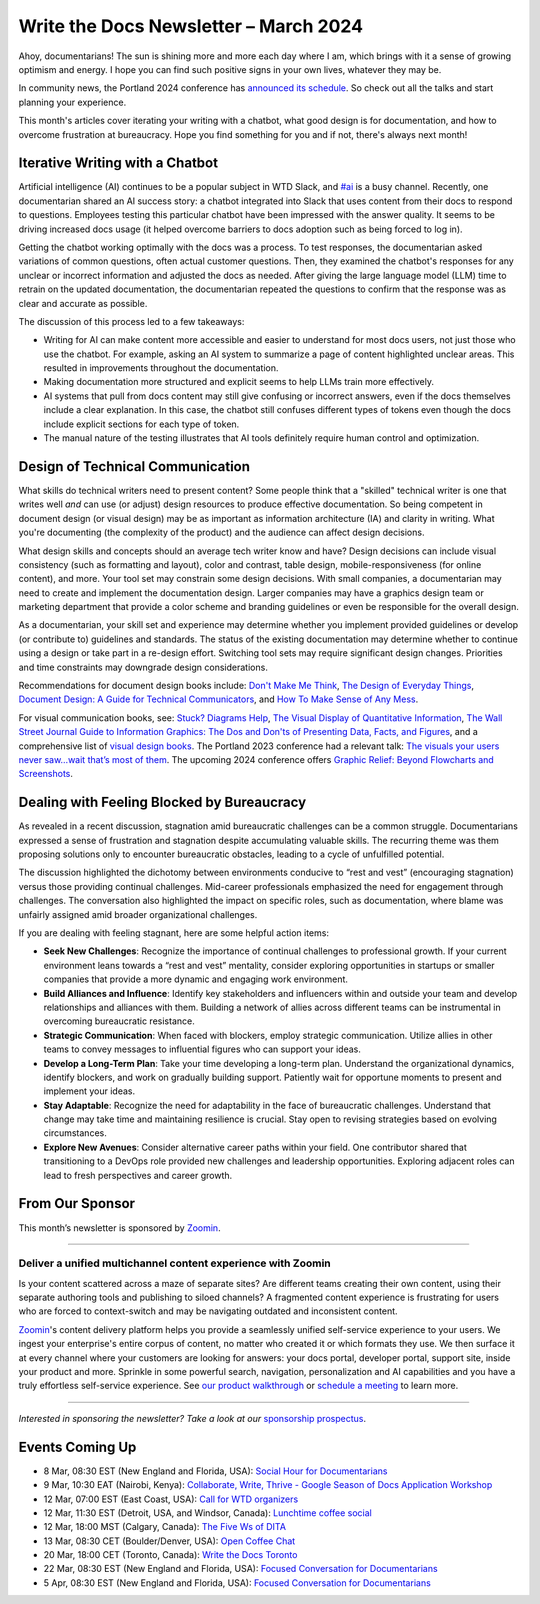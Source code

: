 .. post:: March 06, 2024
  :tags: newsletter

#########################################
Write the Docs Newsletter – March 2024
#########################################

Ahoy, documentarians! The sun is shining more and more each day where I am, which brings with it a sense of growing optimism and energy. I hope you can find such positive signs in your own lives, whatever they may be.

In community news, the Portland 2024 conference has `announced its schedule </conf/portland/2024/news/announcing-schedule/>`__. So check out all the talks and start planning your experience.

This month's articles cover iterating your writing with a chatbot, what good design is for documentation, and how to overcome frustration at bureaucracy. Hope you find something for you and if not, there's always next month!

--------------------------------
Iterative Writing with a Chatbot
--------------------------------

Artificial intelligence (AI) continues to be a popular subject in WTD Slack, and `#ai <https://writethedocs.slack.com/channels/ai>`_ is a busy channel. Recently, one documentarian shared an AI success story: a chatbot integrated into Slack that uses content from their docs to respond to questions. Employees testing this particular chatbot have been impressed with the answer quality. It seems to be driving increased docs usage (it helped overcome barriers to docs adoption such as being forced to log in).

Getting the chatbot working optimally with the docs was a process. To test responses, the documentarian asked variations of common questions, often actual customer questions. Then, they examined the chatbot's responses for any unclear or incorrect information and adjusted the docs as needed. After giving the large language model (LLM) time to retrain on the updated documentation, the documentarian repeated the questions to confirm that the response was as clear and accurate as possible.

The discussion of this process led to a few takeaways:

- Writing for AI can make content more accessible and easier to understand for most docs users, not just those who use the chatbot. For example, asking an AI system to summarize a page of content highlighted unclear areas. This resulted in improvements throughout the documentation.
- Making documentation more structured and explicit seems to help LLMs train more effectively.
- AI systems that pull from docs content may still give confusing or incorrect answers, even if the docs themselves include a clear explanation. In this case, the chatbot still confuses different types of tokens even though the docs include explicit sections for each type of token.
- The manual nature of the testing illustrates that AI tools definitely require human control and optimization.

---------------------------------
Design of Technical Communication
---------------------------------

What skills do technical writers need to present content? Some people think that a "skilled" technical writer is one that writes well *and* can use (or adjust) design resources to produce effective documentation. So being competent in document design (or visual design) may be as important as information architecture (IA) and clarity in writing. What you're documenting (the complexity of the product) and the audience can affect design decisions. 

What design skills and concepts should an average tech writer know and have? Design decisions can include visual consistency (such as formatting and layout), color and contrast, table design, mobile-responsiveness (for online content), and more. Your tool set may constrain some design decisions. With small companies, a documentarian may need to create and implement the documentation design. Larger companies may have a graphics design team or marketing department that provide a color scheme and branding guidelines or even be responsible for the overall design. 

As a documentarian, your skill set and experience may determine whether you implement provided guidelines or develop (or contribute to) guidelines and standards. The status of the existing documentation may determine whether to continue using a design or take part in a re-design effort. Switching tool sets may require significant design changes. Priorities and time constraints may downgrade design considerations.

Recommendations for document design books include: `Don't Make Me Think <https://sensible.com/dont-make-me-think/>`__, `The Design of Everyday Things <https://jnd.org/books/the-design-of-everyday-things-revised-and-expanded-edition/>`__, `Document Design: A Guide for Technical Communicators <https://search.worldcat.org/title/document-design-a-guide-for-technical-communicators/oclc/154673281>`__, and `How To Make Sense of Any Mess <https://www.howtomakesenseofanymess.com/>`__.

For visual communication books, see: `Stuck? Diagrams Help <https://abbycovert.com/stuck/>`__, `The Visual Display of Quantitative Information <https://www.edwardtufte.com/tufte/books_vdqi>`__, `The Wall Street Journal Guide to Information Graphics: The Dos and Don'ts of Presenting Data, Facts, and Figures <https://wwnorton.com/books/The-Wall-Street-Journal-Guide-to-Information-Graphics/>`__, and a comprehensive list of `visual design books <https://informationisbeautiful.net/visualizations/dataviz-books/>`__. The Portland 2023 conference had a relevant talk: `The visuals your users never saw…wait that’s most of them  <https://youtu.be/wKpnN075bfo?si=jgTyx9-zY3G7N17s>`__. The upcoming 2024 conference offers `Graphic Relief: Beyond Flowcharts and Screenshots <https://www.writethedocs.org/conf/portland/2024/speakers/#speaker-dennis-dawson-graphic-relief-beyond-flowcharts-and-screenshots-dennis-dawson>`__.

-------------------------------------------
Dealing with Feeling Blocked by Bureaucracy
-------------------------------------------

As revealed in a recent discussion, stagnation amid bureaucratic challenges can be a common struggle. Documentarians expressed a sense of frustration and stagnation despite accumulating valuable skills. The recurring theme was them proposing solutions only to encounter bureaucratic obstacles, leading to a cycle of unfulfilled potential.

The discussion highlighted the dichotomy between environments conducive to “rest and vest” (encouraging stagnation) versus those providing continual challenges. Mid-career professionals emphasized the need for engagement through challenges. The conversation also highlighted the impact on specific roles, such as documentation, where blame was unfairly assigned amid broader organizational challenges.

If you are dealing with feeling stagnant, here are some helpful action items:

- **Seek New Challenges**: Recognize the importance of continual challenges to professional growth. If your current environment leans towards a “rest and vest” mentality, consider exploring opportunities in startups or smaller companies that provide a more dynamic and engaging work environment.
- **Build Alliances and Influence**: Identify key stakeholders and influencers within and outside your team and develop relationships and alliances with them. Building a network of allies across different teams can be instrumental in overcoming bureaucratic resistance.
- **Strategic Communication**: When faced with blockers, employ strategic communication. Utilize allies in other teams to convey messages to influential figures who can support your ideas.
- **Develop a Long-Term Plan**: Take your time developing a long-term plan. Understand the organizational dynamics, identify blockers, and work on gradually building support. Patiently wait for opportune moments to present and implement your ideas.
- **Stay Adaptable**: Recognize the need for adaptability in the face of bureaucratic challenges. Understand that change may take time and maintaining resilience is crucial. Stay open to revising strategies based on evolving circumstances.
- **Explore New Avenues**: Consider alternative career paths within your field. One contributor shared that transitioning to a DevOps role provided new challenges and leadership opportunities. Exploring adjacent roles can lead to fresh perspectives and career growth.

----------------
From Our Sponsor
----------------

This month’s newsletter is sponsored by `Zoomin <https://www.zoominsoftware.com/>`__.

------

.. image:: /_static/img/sponsors/zoomin-2024.jpg
  :align: center
  :width: 75%
  :target: https://www.zoominsoftware.com/watch-a-demo?utm_medium=referral&utm_source=WTD&utm_campaign=march_newsletter&utm_content=watch_demo
  :alt: Zoomin is AI-infused content delivery

+++++++++++++++++++++++++++++++++++++++++++++++++++++++++++++
Deliver a unified multichannel content experience with Zoomin
+++++++++++++++++++++++++++++++++++++++++++++++++++++++++++++

Is your content scattered across a maze of separate sites? Are different teams creating their own content, using their separate authoring tools and publishing to siloed channels? A fragmented content experience is frustrating for users who are forced to context-switch and may be navigating outdated and inconsistent content.

`Zoomin <https://www.zoominsoftware.com/>`__'s content delivery platform helps you provide a seamlessly unified self-service experience to your users. We ingest your enterprise's entire corpus of content, no matter who created it or which  formats they use. We then surface it at every channel where your customers are looking for answers: your docs portal, developer portal, support site, inside your product and more. Sprinkle in some powerful search, navigation, personalization and AI capabilities and you have a truly effortless self-service experience. See `our product walkthrough <https://www.zoominsoftware.com/watch-a-demo?utm_medium=referral&utm_source=WTD&utm_campaign=march_newsletter&utm_content=watch_demo>`__ or `schedule a meeting <https://www.zoominsoftware.com/book-a-meeting>`__ to learn more.

------

*Interested in sponsoring the newsletter? Take a look at our* `sponsorship prospectus </sponsorship/newsletter/>`__.

----------------
Events Coming Up
----------------

- 8 Mar, 08:30 EST (New England and Florida, USA): `Social Hour for Documentarians <https://www.meetup.com/boston-write-the-docs/events/299045877/>`__
- 9 Mar, 10:30  EAT (Nairobi, Kenya): `Collaborate, Write, Thrive - Google Season of Docs Application Workshop <https://www.meetup.com/write-the-docs-kenya/events/299269015/>`__
- 12 Mar, 07:00  EST (East Coast, USA): `Call for WTD organizers <https://www.meetup.com/virtual-write-the-docs-east-coast-quorum/events/299295857/>`__
- 12 Mar, 11:30  EST (Detroit, USA, and Windsor, Canada): `Lunchtime coffee social <https://www.meetup.com/write-the-docs-detroit-windsor/events/299182808/>`__
- 12 Mar, 18:00  MST (Calgary, Canada): `The Five Ws of DITA <https://www.meetup.com/wtd-calgary/events/297725588/>`__
- 13 Mar, 08:30  CET (Boulder/Denver, USA): `Open Coffee Chat <https://www.meetup.com/write-the-docs-boulder-denver/events/299536880/>`__
- 20 Mar, 18:00  CET (Toronto, Canada): `Write the Docs Toronto  <https://www.meetup.com/write-the-docs-toronto/events/299517391/>`__
- 22 Mar, 08:30 EST (New England and Florida, USA): `Focused Conversation for Documentarians <https://www.meetup.com/boston-write-the-docs/events/299045878/>`__
- 5 Apr, 08:30 EST (New England and Florida, USA): `Focused Conversation for Documentarians <https://www.meetup.com/boston-write-the-docs/events/299045879/>`__
